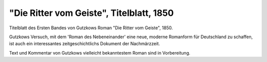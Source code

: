 "Die Ritter vom Geiste", Titelblatt, 1850
=========================================

.. image:: FRvG-small.jpg
   :alt:

Titelblatt des Ersten Bandes von Gutzkows Roman "Die Ritter vom Geiste", 1850.

Gutzkows Versuch, mit dem 'Roman des Nebeneinander' eine neue, moderne Romanform für Deutschland zu schaffen, ist auch ein interessantes zeitgeschichtlichs Dokument der Nachmärzzeit.

Text und Kommentar von Gutzkows vielleicht bekanntestem Roman sind in Vorbereitung.
